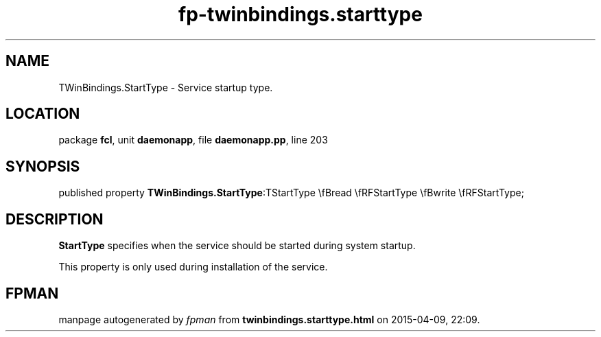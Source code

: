 .\" file autogenerated by fpman
.TH "fp-twinbindings.starttype" 3 "2014-03-14" "fpman" "Free Pascal Programmer's Manual"
.SH NAME
TWinBindings.StartType - Service startup type.
.SH LOCATION
package \fBfcl\fR, unit \fBdaemonapp\fR, file \fBdaemonapp.pp\fR, line 203
.SH SYNOPSIS
published property  \fBTWinBindings.StartType\fR:TStartType \\fBread \\fRFStartType \\fBwrite \\fRFStartType;
.SH DESCRIPTION
\fBStartType\fR specifies when the service should be started during system startup.

This property is only used during installation of the service.


.SH FPMAN
manpage autogenerated by \fIfpman\fR from \fBtwinbindings.starttype.html\fR on 2015-04-09, 22:09.

